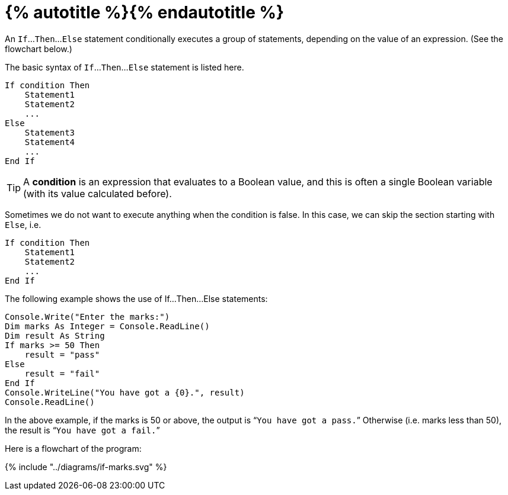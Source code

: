 = {% autotitle %}{% endautotitle %}
:icons: font

An `If`...`Then`...`Else` statement conditionally executes a group of statements, depending on the value of an expression.
(See the flowchart below.)


The basic syntax of `If`...`Then`...`Else` statement is listed here.

[source, vb]
....
If condition Then
    Statement1
    Statement2
    ...
Else
    Statement3
    Statement4
    ...
End If
....

TIP: A *condition* is an expression that evaluates to a Boolean value, and this is often a single Boolean variable (with its value calculated before).

Sometimes we do not want to execute anything when the condition is false.
In this case, we can skip the section starting with `Else`, i.e.

[source, vb]
....
If condition Then
    Statement1
    Statement2
    ...
End If
....

The following example shows the use of If...Then...Else statements:

[source, vb]
....
Console.Write("Enter the marks:")
Dim marks As Integer = Console.ReadLine()
Dim result As String
If marks >= 50 Then
    result = "pass"
Else
    result = "fail"
End If
Console.WriteLine("You have got a {0}.", result)
Console.ReadLine()
....

In the above example, if the marks is 50 or above, the output is “`You have got a pass.`”
Otherwise (i.e. marks less than 50), the result is “`You have got a fail.`”

Here is a flowchart of the program:

[.text-center]
+++{% include "../diagrams/if-marks.svg" %}+++
